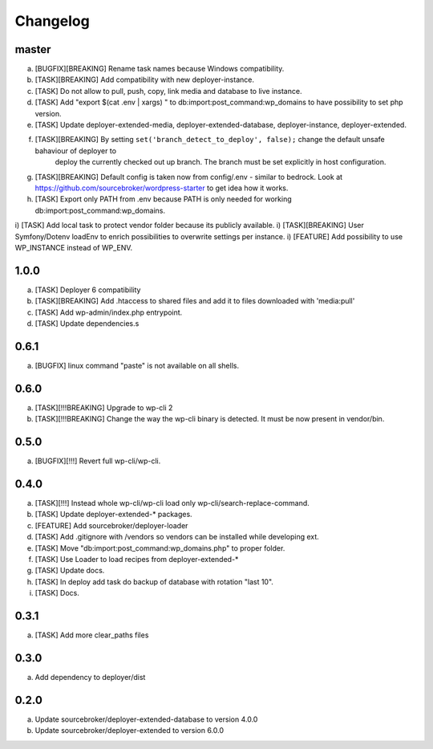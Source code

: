 
Changelog
---------

master
~~~~~~

a) [BUGFIX][BREAKING] Rename task names because Windows compatibility.
b) [TASK][BREAKING] Add compatibility with new deployer-instance.
c) [TASK] Do not allow to pull, push, copy, link media and database to live instance.
d) [TASK] Add "export $(cat .env | xargs) " to db:import:post_command:wp_domains to have possibility to set php version.
e) [TASK] Update deployer-extended-media, deployer-extended-database, deployer-instance, deployer-extended.
f) [TASK][BREAKING] By setting ``set('branch_detect_to_deploy', false);`` change the default unsafe bahaviour of deployer to
    deploy the currently checked out up branch. The branch must be set explicitly in host configuration.
g) [TASK][BREAKING] Default config is taken now from config/.env - similar to bedrock.
   Look at https://github.com/sourcebroker/wordpress-starter to get idea how it works.
h) [TASK] Export only PATH from .env because PATH is only needed for working db:import:post_command:wp_domains.
i) [TASK] Add local task to protect vendor folder because its publicly available.
i) [TASK][BREAKING] User Symfony/Dotenv loadEnv to enrich possibilities to overwrite settings per instance.
i) [FEATURE] Add possibility to use WP_INSTANCE instead of WP_ENV.


1.0.0
~~~~~

a) [TASK] Deployer 6 compatibility
b) [TASK][BREAKING] Add .htaccess to shared files and add it to files downloaded with 'media:pull'
c) [TASK] Add wp-admin/index.php entrypoint.
d) [TASK] Update dependencies.s

0.6.1
~~~~~

a) [BUGFIX] linux command "paste" is not available on all shells.


0.6.0
~~~~~

a) [TASK][!!!BREAKING] Upgrade to wp-cli 2
b) [TASK][!!!BREAKING] Change the way the wp-cli binary is detected. It must be now present in vendor/bin.

0.5.0
~~~~~

a) [BUGFIX][!!!] Revert full wp-cli/wp-cli.

0.4.0
~~~~~

a) [TASK][!!!] Instead whole wp-cli/wp-cli load only wp-cli/search-replace-command.
b) [TASK] Update deployer-extended-* packages.
c) [FEATURE] Add sourcebroker/deployer-loader
d) [TASK] Add .gitignore with /vendors so vendors can be installed while developing ext.
e) [TASK] Move "db:import:post_command:wp_domains.php" to proper folder.
f) [TASK] Use Loader to load recipes from deployer-extended-*
g) [TASK] Update docs.
h) [TASK] In deploy add task do backup of database with rotation "last 10".
i) [TASK] Docs.

0.3.1
~~~~~

a) [TASK] Add more clear_paths files

0.3.0
~~~~~

a) Add dependency to deployer/dist

0.2.0
~~~~~

a) Update sourcebroker/deployer-extended-database to version 4.0.0
b) Update sourcebroker/deployer-extended to version 6.0.0
